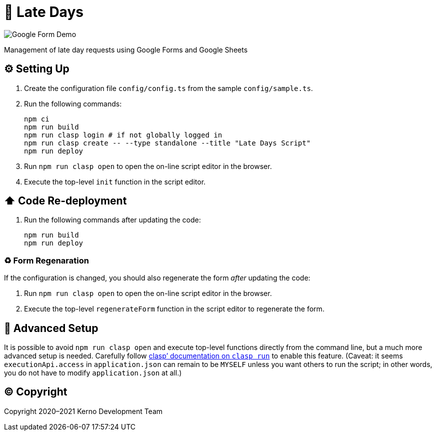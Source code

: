= 🏃 Late Days

image::docs/form-demo.png[Google Form Demo]

Management of late day requests using Google Forms and Google Sheets

== ⚙️ Setting Up

. Create the configuration file `config/config.ts` from the sample `config/sample.ts`.
. Run the following commands:
+
[source,bash]
----
npm ci
npm run build
npm run clasp login # if not globally logged in
npm run clasp create -- --type standalone --title "Late Days Script"
npm run deploy
----
. Run `npm run clasp open` to open the on-line script editor in the browser.
. Execute the top-level `init` function in the script editor.

== ⬆️ Code Re-deployment

. Run the following commands after updating the code:
+
[source,bash]
----
npm run build
npm run deploy
----

=== ♻️ Form Regenaration

If the configuration is changed, you should also regenerate the form _after_ updating the code:

. Run `npm run clasp open` to open the on-line script editor in the browser.
. Execute the top-level `regenerateForm` function in the script editor to regenerate the form.

== 🧘 Advanced Setup

It is possible to avoid `npm run clasp open` and execute top-level functions directly from the command line, but a much more advanced setup is needed. Carefully follow https://github.com/google/clasp/blob/master/docs/run.md[clasp`' documentation on `clasp run`] to enable this feature. (Caveat: it seems `executionApi.access` in `application.json` can remain to be `MYSELF` unless you want others to run the script; in other words, you do not have to modify `application.json` at all.)

== ©️ Copyright

Copyright 2020–2021 Kerno Development Team
